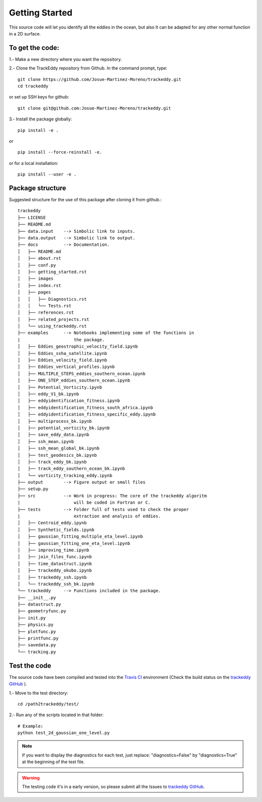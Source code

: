 ===============
Getting Started
===============

This source code will let you identify all the eddies in the ocean,
but also It can be adapted for any other normal function in a 2D surface.

To get the code:
================
1.- Make a new directory where you want the repository.

2.- Clone the TrackEddy repository from Github. In the command prompt, type::

        git clone https://github.com/Josue-Martinez-Moreno/trackeddy.git
        cd trackeddy

or set up SSH keys for github::

        git clone git@github.com:Josue-Martinez-Moreno/trackeddy.git

3.- Install the package globally::

        pip install -e .

or ::

        pip install --force-reinstall -e.

or for a local installation::

        pip install --user -e .

Package structure
=================

Suggested structure for the use of this package after cloning it from github.::

    trackeddy
    ├── LICENSE
    ├── README.md
    ├── data.input    --> Simbolic link to inputs.
    ├── data.output   --> Simbolic link to output.
    ├── docs          --> Documentation.
    │   ├── README.md
    │   ├── about.rst
    │   ├── conf.py
    │   ├── getting_started.rst
    │   ├── images
    │   ├── index.rst
    │   ├── pages
    │   │   ├── Diagnostics.rst
    │   │   └── Tests.rst
    │   ├── references.rst
    │   ├── related_projects.rst
    │   └── using_trackeddy.rst
    ├── examples      --> Notebooks implementing some of the functions in
    |                     the package.
    │   ├── Eddies_geostrophic_velocity_field.ipynb
    │   ├── Eddies_ssha_satellite.ipynb
    │   ├── Eddies_velocity_field.ipynb
    │   ├── Eddies_vertical_profiles.ipynb
    │   ├── MULTIPLE_STEPS_eddies_southern_ocean.ipynb
    │   ├── ONE_STEP_eddies_southern_ocean.ipynb
    │   ├── Potential_Vorticity.ipynb
    │   ├── eddy_V1_bk.ipynb
    │   ├── eddyidentification_fitness.ipynb
    │   ├── eddyidentification_fitness_south_africa.ipynb
    │   ├── eddyidentification_fitness_specific_eddy.ipynb
    │   ├── multiprocess_bk.ipynb
    │   ├── potential_vorticity_bk.ipynb
    │   ├── save_eddy_data.ipynb
    │   ├── ssh_mean.ipynb
    │   ├── ssh_mean_global_bk.ipynb
    │   ├── test_geodesics_bk.ipynb
    │   ├── track_eddy_bk.ipynb
    │   ├── track_eddy_southern_ocean_bk.ipynb
    │   └── vorticity_tracking_eddy.ipynb
    ├── output        --> Figure output or small files
    ├── setup.py
    ├── src           --> Work in progress: The core of the trackeddy algoritm
    |                     will be coded in Fortran or C.
    ├── tests         --> Folder full of tests used to check the proper
    |                     extraction and analysis of eddies.
    │   ├── Centroid_eddy.ipynb
    │   ├── Synthetic_fields.ipynb
    │   ├── gaussian_fitting_multiple_eta_level.ipynb
    │   ├── gaussian_fitting_one_eta_level.ipynb
    │   ├── improving_time.ipynb
    │   ├── join_files_func.ipynb
    │   ├── time_datastruct.ipynb
    │   ├── trackeddy_okubo.ipynb
    │   ├── trackeddy_ssh.ipynb
    │   └── trackeddy_ssh_bk.ipynb
    └── trackeddy     --> Functions included in the package.
    ├── __init__.py
    ├── datastruct.py
    ├── geometryfunc.py
    ├── init.py
    ├── physics.py
    ├── plotfunc.py
    ├── printfunc.py
    ├── savedata.py
    └── tracking.py

Test the code
=============
The source code have been compiled and tested into the `Travis CI <https://travis-ci.org/Josue-Martinez-Moreno/trackeddy>`_ environment
(Check the build status on the `trackeddy GitHub <https://github.com/Josue-Martinez-Moreno/trackeddy>`_ ).

1.- Move to the test directory::

    cd /path2trackeddy/test/

2.- Run any of the scripts located in that folder::

    # Example:
    python test_2d_gaussian_one_level.py

.. note::
    If you want to display the diagnostics for each test, just replace:
    "diagnostics=False" by "diagnostics=True" at the beginning of the test file.
..

.. warning::
    The testing code it's in a early version, so please submit all the Issues
    to `trackeddy GitHub <https://github.com/Josue-Martinez-Moreno/trackeddy>`_.
..
